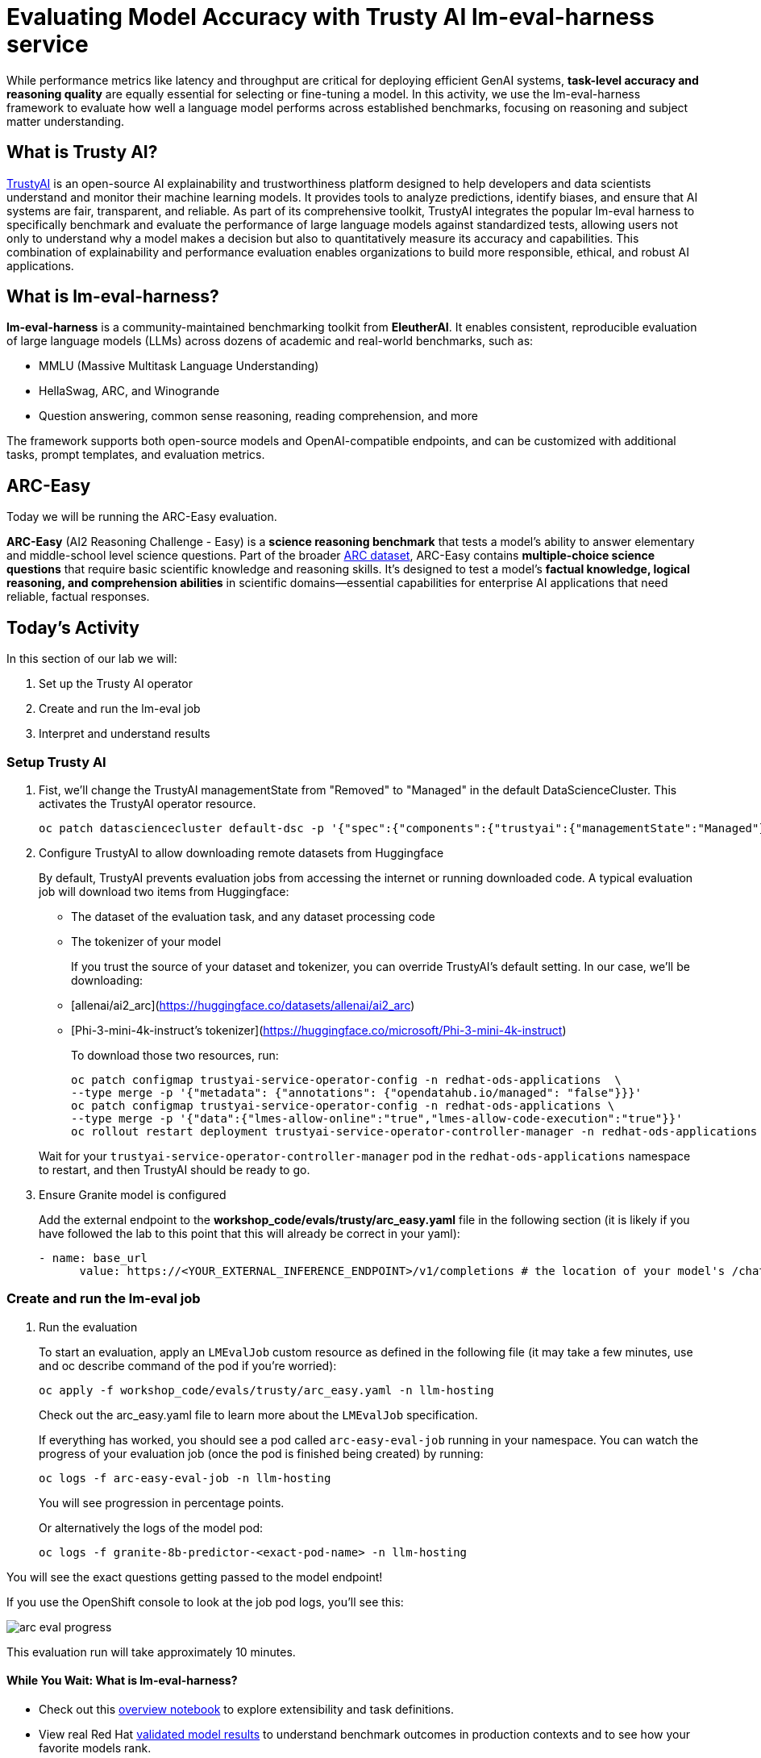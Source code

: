 :imagesdir: ../assets/images
[#eval-accuracy]
# Evaluating Model Accuracy with Trusty AI lm-eval-harness service

While performance metrics like latency and throughput are critical for deploying efficient GenAI systems, **task-level accuracy and reasoning quality** are equally essential for selecting or fine-tuning a model. In this activity, we use the lm-eval-harness framework to evaluate how well a language model performs across established benchmarks, focusing on reasoning and subject matter understanding.

## What is Trusty AI?

https://trustyai.org/docs/main/main[TrustyAI^] is an open-source AI explainability and trustworthiness platform designed to help developers and data scientists understand and monitor their machine learning models. It provides tools to analyze predictions, identify biases, and ensure that AI systems are fair, transparent, and reliable. As part of its comprehensive toolkit, TrustyAI integrates the popular lm-eval harness to specifically benchmark and evaluate the performance of large language models against standardized tests, allowing users not only to understand why a model makes a decision but also to quantitatively measure its accuracy and capabilities. This combination of explainability and performance evaluation enables organizations to build more responsible, ethical, and robust AI applications.

## What is lm-eval-harness?

**lm-eval-harness** is a community-maintained benchmarking toolkit from **EleutherAI**. It enables consistent, reproducible evaluation of large language models (LLMs) across dozens of academic and real-world benchmarks, such as:

* MMLU (Massive Multitask Language Understanding)

* HellaSwag, ARC, and Winogrande

* Question answering, common sense reasoning, reading comprehension, and more

The framework supports both open-source models and OpenAI-compatible endpoints, and can be customized with additional tasks, prompt templates, and evaluation metrics.

## ARC-Easy

Today we will be running the ARC-Easy evaluation. 

**ARC-Easy** (AI2 Reasoning Challenge - Easy) is a **science reasoning benchmark** that tests a model's ability to answer elementary and middle-school level science questions. Part of the broader https://allenai.org/data/arc[ARC dataset^], ARC-Easy contains **multiple-choice science questions** that require basic scientific knowledge and reasoning skills. It's designed to test a model's **factual knowledge, logical reasoning, and comprehension abilities** in scientific domains—essential capabilities for enterprise AI applications that need reliable, factual responses.

## Today's Activity

In this section of our lab we will:

. Set up the Trusty AI operator
. Create and run the lm-eval job
. Interpret and understand results

### Setup Trusty AI

. Fist, we'll change the TrustyAI managementState from "Removed" to "Managed" in the default DataScienceCluster. This activates the TrustyAI operator resource.
+
[source,console,role=execute,subs=attributes+]
----
oc patch datasciencecluster default-dsc -p '{"spec":{"components":{"trustyai":{"managementState":"Managed"}}}}' --type=merge
----
+

. Configure TrustyAI to allow downloading remote datasets from Huggingface
+
By default, TrustyAI prevents evaluation jobs from accessing the internet or running downloaded code.
A typical evaluation job will download two items from Huggingface:
+
- The dataset of the evaluation task, and any dataset processing code
- The tokenizer of your model 

+
If you trust the source of your dataset and tokenizer, you can override TrustyAI's default setting.
In our case, we'll be downloading:

- [allenai/ai2_arc](https://huggingface.co/datasets/allenai/ai2_arc) +
- [Phi-3-mini-4k-instruct's tokenizer](https://huggingface.co/microsoft/Phi-3-mini-4k-instruct)

+
To download those two resources, run:

+
[source,console,role=execute,subs=attributes+]
----
oc patch configmap trustyai-service-operator-config -n redhat-ods-applications  \
--type merge -p '{"metadata": {"annotations": {"opendatahub.io/managed": "false"}}}'
oc patch configmap trustyai-service-operator-config -n redhat-ods-applications \
--type merge -p '{"data":{"lmes-allow-online":"true","lmes-allow-code-execution":"true"}}'
oc rollout restart deployment trustyai-service-operator-controller-manager -n redhat-ods-applications
----

+
Wait for your `trustyai-service-operator-controller-manager` pod in the `redhat-ods-applications` namespace
to restart, and then TrustyAI should be ready to go.

. Ensure Granite model is configured
+
Add the external endpoint to the *workshop_code/evals/trusty/arc_easy.yaml* file in the following section (it is likely if you have followed the lab to this point that this will already be correct in your yaml):
+
[source,console,role=execute,subs=attributes+]
----
- name: base_url
      value: https://<YOUR_EXTERNAL_INFERENCE_ENDPOINT>/v1/completions # the location of your model's /chat/completions or /completions endpoint
----

### Create and run the lm-eval job

. Run the evaluation
+
To start an evaluation, apply an `LMEvalJob` custom resource as defined in the following file (it may take a few minutes, use and oc describe command of the pod if you're worried):
+
[source,console,role=execute,subs=attributes+]
----
oc apply -f workshop_code/evals/trusty/arc_easy.yaml -n llm-hosting
----
+
Check out the arc_easy.yaml file to learn more about the `LMEvalJob` specification.
+
If everything has worked, you should see a pod called `arc-easy-eval-job` running in your namespace. 
You can watch the progress of your evaluation job (once the pod is finished being created) by running:
+
[source,console,role=execute,subs=attributes+]
----
oc logs -f arc-easy-eval-job -n llm-hosting
----
+
You will see progression in percentage points.
+
Or alternatively the logs of the model pod:
+
[source,console,role=execute,subs=attributes+]
----
oc logs -f granite-8b-predictor-<exact-pod-name> -n llm-hosting
----

You will see the exact questions getting passed to the model endpoint!

If you use the OpenShift console to look at the job pod logs, you'll see this:

image::arc-eval-progress.png[]

This evaluation run will take approximately 10 minutes.

#### While You Wait: What is lm-eval-harness?

* Check out this https://github.com/EleutherAI/lm-evaluation-harness/blob/main/examples/lm-eval-overview.ipynb[overview notebook^] to explore extensibility and task definitions.

* View real Red Hat https://huggingface.co/collections/RedHatAI/red-hat-ai-validated-models-v10-682613dc19c4a596dbac9437[validated model results^] to understand benchmark outcomes in production contexts and to see how your favorite models rank.

### Interpret and understand results

. Interpreting MMLU-Pro Results
+
**Accuracy**: The primary metric is multiple-choice accuracy, indicating how often the model selects the correct answer from 10 options.
+
~10% = random guessing baseline
+
~30-50% = typical for smaller or untuned models
+
~60-70%+ = high reasoning capability or fine-tuned performance
+
**Per-subject Scores**: Breakdowns by subject (e.g., philosophy, law, computer science) help identify a model's strengths and weaknesses in specific domains.
+
**Implications**: Higher MMLU-Pro accuracy generally correlates with better real-world task generalization, especially for tasks involving structured inputs, knowledge retrieval, and logic.

. Check out the results
+
After the evaluation finishes (it took about 8.5 minutes on our test cluster), you can take a look at the results. These are stored in the `status.results` field of the LMEvalJob resource:
+
[source,console,role=execute,subs=attributes+]
----
oc get LMEvalJob arc-easy-eval-job -n llm-hosting -o jsonpath='{.status.results}' | jq '.results'
----
+
returns:
+
[source,console]
----
{
  "arc_easy": {
    "alias": "arc_easy",
    "acc,none": 0.8186026936026936,
    "acc_stderr,none": 0.007907153952801706,
    "acc_norm,none": 0.7836700336700336,
    "acc_norm_stderr,none": 0.00844876352205705
  }
}
----
+
*Explanation of results*
+
*acc,none*: This stands for accuracy. The value 0.8186 means the model answered approximately 81.86% of the questions correctly based on its raw output.
+
*acc_stderr,none*: This is the standard error of the accuracy. The value 0.0079 represents the margin of error for the accuracy score. It indicates how much the result might vary if the test were run again. A smaller number means the result is more statistically reliable.
+
*acc_norm,none*: This is the normalized accuracy. The value 0.7836 means that after cleaning up the model's answers (e.g., removing extra spaces, punctuation, or standardizing capitalization), it answered about 78.37% of the questions correctly. This score is often considered a more realistic measure of performance.
+
*acc_norm_stderr,none*: This is the standard error for the normalized accuracy, indicating the margin of error for that specific score.
+
Now you're free to play around with evaluations! You can see the full list of evaluation supported by 
lm-evaluation-harness https://github.com/red-hat-data-services/lm-evaluation-harness/blob/main/lm_eval/tasks/README.md[here^]
+
*More information*
+
[TrustyAI Notes Repo](https://github.com/trustyai-explainability/reference/tree/main)
+
[TrustyAI Github](https://github.com/trustyai-explainability)



// TODO:### Testing your model with a custom dataset 

// TODO:### Testing your model in a disconnected environment

## Summary

What We Did:

* Set up TrustyAI operator - Enabled model evaluation framework in OpenShift AI
* Configured internet access - Allowed downloading of evaluation datasets from HuggingFace
* Connected to deployed model - Linked evaluation job to the Granite 8B inference service
* Ran ARC Easy benchmark - Tested model's reasoning on grade-school science questions
* Analyzed results - Achieved 81.8% accuracy, indicating strong reasoning performance

Key Outcome:

* ✅ Successfully evaluated deployed AI model accuracy using industry-standard benchmarks through TrustyAI + lm-eval-harness

Tools Used:

* TrustyAI: Enterprise evaluation operator
* lm-eval-harness: Standard benchmarking framework
* ARC Easy: Science reasoning benchmark
* Bottom Line: Demonstrated how to measure and validate AI model accuracy in production using automated evaluation pipelines.

